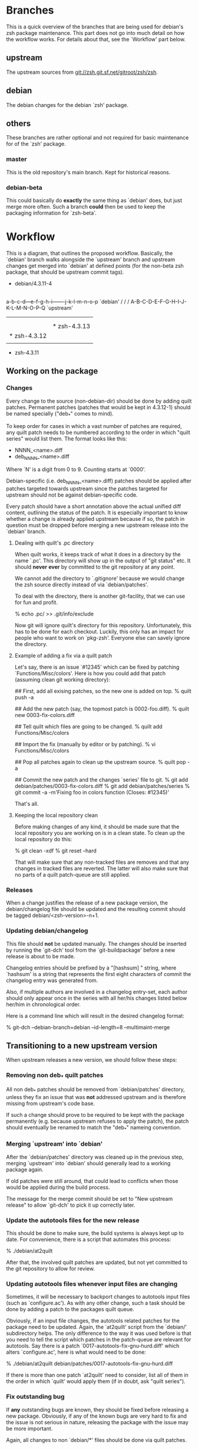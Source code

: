 * Branches

  This is a quick overview of the branches that are being used for
  debian's zsh package maintenance. This part does not go into much
  detail on how the workflow works. For details about that, see the
  `Workflow' part below.


** upstream

   The upstream sources from <git://zsh.git.sf.net/gitroot/zsh/zsh>.


** debian

   The debian changes for the debian `zsh' package.


** others

   These branches are rather optional and not required for basic
   maintenance for of the `zsh' package.


*** master

    This is the old repository's main branch. Kept for historical
    reasons.


*** debian-beta

    This could basically do *exactly* the same thing as `debian' does,
    but just merge more often. Such a branch *could* then be used to
    keep the packaging information for `zsh-beta'.


* Workflow

  This is a diagram, that outlines the proposed workflow. Basically,
  the `debian' branch walks alongside the `upstream' branch and
  upstream changes get merged into `debian' at defined points (for the
  non-beta zsh package, that should be upstream commit tags).


            * debian/4.3.11-4
            |
            |   * debian/4.3.11-5
            |   |
            |   |       * debian/4.3.12-1
            |   |       |
            |   |       |   * debian/4.3.12-2
            |   |       |   |
            |   |       |   |           * debian/4.3.13-1
            |   |       |   |           |
            |   |       |   |           | * debian/4.3.13-2
            |   |       |   |           | |
            |   |       |   |           | |   * debian/4.3.13-3
            |   |       |   |           | |   |
            |   |       |   |           | |   |
          a-b-c-d---e-f-g-h-i-------j-k-l-m-n-o-p   `debian'
         /         /               /
      A-B-C-D-E-F-G-H-I-J-K-L-M-N-O-P-Q             `upstream'
        |         |               |
        |         |               |
        |         |               * zsh-4.3.13
        |         * zsh-4.3.12
        |
        * zsh-4.3.11


** Working on the package


*** Changes

    Every change to the source (non-debian-dir) should be done by
    adding quilt patches. Permanent patches (patches that would be
    kept in 4.3.12-1) should be named specially ("deb_*" comes to
    mind).

    To keep order for cases in which a vast number of patches are
    required, any quilt patch needs to be numbered according to the
    order in which "quilt series" would list them. The format looks
    like this:

       - NNNN_<name>.diff
       - deb_NNNN_<name>.diff

    Where `N' is a digit from 0 to 9. Counting starts at `0000'.

    Debian-specific (i.e. deb_NNNN_<name>.diff) patches should be
    applied after patches targeted towards upstream since the patches
    targeted for upstream should not be against debian-specific code.

    Every patch should have a short annotation above the actual
    unified diff content, outlining the status of the patch. It is
    especially important to know whether a change is already applied
    upstream because if so, the patch in question must be dropped
    before merging a new upstream release into the `debian' branch.


**** Dealing with quilt's .pc directory

     When quilt works, it keeps track of what it does in a directory
     by the name `.pc'. This directory will show up in the output of
     "git status" etc. It should *never* *ever* by committed to the
     git repository at any point.

     We cannot add the directory to `.gitignore' because we would
     change the zsh source directly instead of via `debian/patches'.

     To deal with the directory, there is another git-facility, that
     we can use for fun and profit.

     % echo .pc/ >> .git/info/exclude

     Now git will ignore quilt's directory for this
     repository. Unfortunately, this has to be done for each
     checkout. Luckily, this only has an impact for people who want to
     work on `pkg-zsh'. Everyone else can savely ignore the directory.


**** Example of adding a fix via a quilt patch

     Let's say, there is an issue `#12345' which can be fixed by
     patching `Functions/Misc/colors'. Here is how you could add that
     patch (assuming clean git working directory):

     ## First, add all exising patches, so the new one is added on top.
     % quilt push -a

     ## Add the new patch (say, the topmost patch is 0002-foo.diff).
     % quilt new 0003-fix-colors.diff

     ## Tell quilt which files are going to be changed.
     % quilt add Functions/Misc/colors

     ## Import the fix (manually by editor or by patching).
     % vi Functions/Misc/colors

     ## Pop all patches again to clean up the upstream source.
     % quilt pop -a

     ## Commit the new patch and the changes `series' file to git.
     % git add debian/patches/0003-fix-colors.diff
     % git add debian/patches/series
     % git commit -a -m'Fixing foo in colors function (Closes: #12345)'

     That's all.


**** Keeping the local repository clean

     Before making changes of any kind, it should be made sure that
     the local repository you are working on is in a clean state. To
     clean up the local repository do this:

     % git clean -xdf
     % git reset --hard

     That will make sure that any non-tracked files are removes and
     that any changes in tracked files are reverted. The latter will
     also make sure that no parts of a quilt patch-queue are still
     applied.


*** Releases

    When a change justifies the release of a new package version, the
    debian/changelog file should be updated and the resulting commit
    should be tagged debian/<zsh-version>-n+1.


*** Updating debian/changelog

    This file should *not* be updated manually. The changes should be
    inserted by running the `git-dch' tool from the `git-buildpackage'
    before a new release is about to be made.

    Changelog entries should be prefixed by a "[hashsum] " string,
    where `hashsum' is a string that represents the first eight
    characters of commit the changelog entry was generated from.

    Also, if multiple authors are involved in a changelog entry-set,
    each author should only appear once in the series with all her/his
    changes listed below her/him in chronological order.

    Here is a command line which will result in the desired changelog
    format:

    % git-dch --debian-branch=debian --id-length=8 --multimaint-merge


** Transitioning to a new upstream version

   When upstream releases a new version, we should follow these steps:


*** Removing non deb_* quilt patches

    All non deb_* patches should be removed from `debian/patches'
    directory, unless they fix an issue that was *not* addressed
    upstream and is therefore missing from upstream's code base.

    If such a change should prove to be required to be kept with the
    package permanently (e.g. because upstream refuses to apply the
    patch), the patch should eventually be renamed to match the
    "deb_*" nameing convention.


*** Merging `upstream' into `debian'

    After the `debian/patches' directory was cleaned up in the
    previous step, merging `upstream' into `debian' should generally
    lead to a working package again.

    If old patches were still around, that could lead to conflicts
    when those would be applied during the build process.

    The message for the merge commit should be set to "New upstream
    release" to allow `git-dch' to pick it up correctly later.


*** Update the autotools files for the new release

    This should be done to make sure, the build systems is always kept
    up to date. For convenience, there is a script that automates this
    process:

    % ./debian/at2quilt

    After that, the involved quilt patches are updated, but not yet
    committed to the git repository to allow for review.


*** Updating autotools files whenever input files are changing

    Sometimes, it will be necessary to backport changes to autotools
    input files (such as `configure.ac'). As with any other change,
    such a task should be done by adding a patch to the packages quilt
    queue.

    Obviously, if an input file changes, the autotools related patches
    for the package need to be updated. Again, the `at2quilt' script
    from the `debian/' subdirectory helps. The only difference to the
    way it was used before is that you need to tell the script which
    patches in the patch-queue are relevant for autotools. Say there
    is a patch `0017-autotools-fix-gnu-hurd.diff' which alters
    `configure.ac', here is what would need to be done:

    % ./debian/at2quilt debian/patches/0017-autotools-fix-gnu-hurd.diff

    If there is more than one patch `at2quilt' need to consider, list
    all of them in the order in which `quilt' would apply them (if in
    doubt, ask "quilt series").


*** Fix outstanding bug

    If *any* outstanding bugs are known, they should be fixed before
    releasing a new package. Obviously, if any of the known bugs are
    very hard to fix and the issue is not serious in nature, releasing
    the package with the issue may be more important.

    Again, all changes to non `debian/*' files should be done via
    quilt patches.


*** Verify that the package builds

    % git reset --hard
    % git clean -xdf
    % QUILT_PATCHES=debian/patches
    % export QUILT_PATCHES
    % quilt push -a
    % ./configure
    % make all test


*** Tag debian/<new-zsh-version>-1

    After fixes for all serious and trivially fixable issues have been
    added and it has been verified that the package builds, `git-dch'
    should be used to update `debian/changelog' and the resulting
    commit should be tagged as `debian/<new-zsh-version>-1'.


** Generating packages

*** gitpkg

    `gitpkg' is a simple tool to help generating packages from debian
    packages which are maintained in the git version control system. It
    works quite well in this workflow. In fact, it works out of the box:

    % gitpkg debian/4.3.12-5 zsh-4.3.12

    The first parameter (debian/4.3.12-5) is the debian tag which
    points at the debian package version you want to build. The second
    parameter is the tag of the upstream version of the corresponding
    upstream release (zsh-4.3.12).

    Per default, `gitpkg' generates it's output in
    `../deb-packages'. This location is configurable.

    Below directories for individual packages are created and in those,
    data for individual package versions are created. For the above
    example, this would look like this:

    ../deb-packages/zsh/
    ../deb-packages/zsh/zsh-4.3.12/
    ../deb-packages/zsh/zsh_4.3.12.orig.tar.gz
    ../deb-packages/zsh/zsh_4.3.12-5.debian.tar.gz
    ../deb-packages/zsh/zsh_4.3.12-5.dsc

    You may now change to `../deb-packages/zsh/zsh-4.3.12/' and build
    binary package using `dpkg-buildpackage', `debuild' or the like.

    `gitpkg' is available from:

    <http://git.debian.org/?p=users/ron/gitpkg.git>

*** git-buildpackage

    Alternatively, `git-buildpackage' also provides ways of building
    packages from our packaging codebase. And since we are using the
    `git-dch' tool from this utility suite anyway, the tool should be
    available already.

    `git-buildpackage' allows building the package from within the
    package repository:

    % git-buildpackage --debian-branch=debian

    Make sure that the local repository is cleaned up after doing this
    before working on the package again, to avoid accidentially
    committing anything. See "Cleaning up the local repository" above
    for details.

    <https://honk.sigxcpu.org/piki/projects/git-buildpackage/>


** Git repository setup

   Getting the basic pkg-zsh git repository is quite easy. If you want
   a read only clone, use this:

   % git clone git://git.debian.org/collab-maint/zsh.git pkg-zsh

   If you are reading this, though, you probably want write access. To
   get a thusly cloned repository, first get an alioth login and
   upload an ssh-public key. As soon as the key made it to all
   involved machines, use this:

   % git clone ssh://<user>@git.debian.org/git/collab-maint/zsh.git pkg-zsh

   Where `<user>' is your alioth login. (Note, that this may be
   something with a `-guest' suffix, in case you're not a debian
   developer.)

*** Branches

    Like described earlier, pkg-zsh development involves two branches;
    `debian' and `upstream'. The former is checked out by default for
    freshly cloned repositories. To get a local version of the
    `upstream' branch, use:

    % git checkout -b upstream origin/upstream

    This is useful to update the remote upstream branch with ongoing
    development from the zsh project.

*** Remotes

    There is one remote repository with direct interest for pkg-zsh,
    and that is the zsh project's git repository. Currently, this is
    only a mirror of the project's cvs repository. But it is updated
    every ten minutes by one of zsh's developers. (Also note, that
    there has been a brief discussion about whether git may become the
    official VCS for git after a bigger future release.)

    In order to have zsh's ongoing development available from within
    your pkg-zsh repository, do this:

    % git remote add zsh.git git://zsh.git.sf.net/gitroot/zsh/zsh -t master
    % git fetch zsh.git

*** Merging and pushing upstream changes

    To get updates back into origin/upstream, do this:

    ## Get the latest updates.
    % git fetch zsh.git
    ## Switch to the local `upstream' branch for integration.
    % git checkout upstream
    ## Merge upstream's changes (*).
    % git merge zsh.git/master
    ## Push the code into pkg-zsh's central repository.
    % git push origin
    ## Make sure the central repository also has all tags.
    % git push --tags origin

    (*) This step should *always* result in a fast-forward merge. If
        it does not, something went terribly wrong. Investigate and
        fix the situation *before* pushing to origin.
